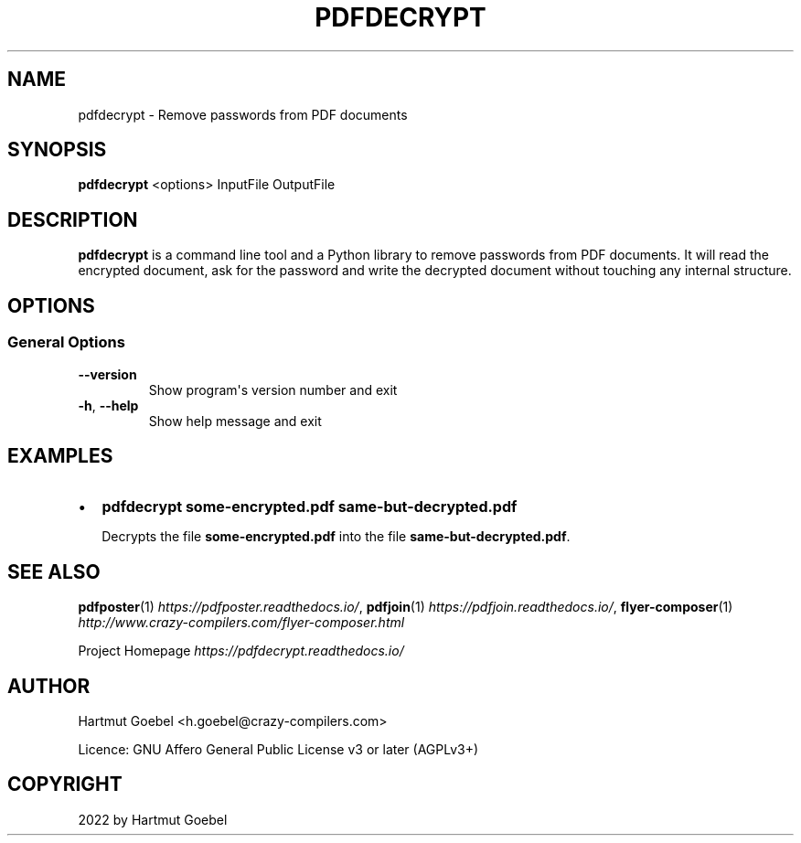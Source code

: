 .\" Man page generated from reStructuredText.
.
.
.nr rst2man-indent-level 0
.
.de1 rstReportMargin
\\$1 \\n[an-margin]
level \\n[rst2man-indent-level]
level margin: \\n[rst2man-indent\\n[rst2man-indent-level]]
-
\\n[rst2man-indent0]
\\n[rst2man-indent1]
\\n[rst2man-indent2]
..
.de1 INDENT
.\" .rstReportMargin pre:
. RS \\$1
. nr rst2man-indent\\n[rst2man-indent-level] \\n[an-margin]
. nr rst2man-indent-level +1
.\" .rstReportMargin post:
..
.de UNINDENT
. RE
.\" indent \\n[an-margin]
.\" old: \\n[rst2man-indent\\n[rst2man-indent-level]]
.nr rst2man-indent-level -1
.\" new: \\n[rst2man-indent\\n[rst2man-indent-level]]
.in \\n[rst2man-indent\\n[rst2man-indent-level]]u
..
.TH "PDFDECRYPT" 1 "" "Version 1.0" ""
.SH NAME
pdfdecrypt \- Remove passwords from PDF documents
.\" disable justification (adjust text to left margin only)
.ad l
.SH SYNOPSIS
.sp
\fBpdfdecrypt\fP <options> InputFile OutputFile
.SH DESCRIPTION
.sp
\fBpdfdecrypt\fP is a command line tool and a Python library to
remove passwords from PDF documents.  It will read the encrypted
document, ask for the password and write the decrypted document
without touching any internal structure.
.\" Emacs config:
.\" Local Variables:
.\" mode: rst
.\" End:
.
.SH OPTIONS
.SS General Options
.INDENT 0.0
.TP
.B  \-\-version
Show program\(aqs version number and exit
.TP
.B  \-h\fP,\fB  \-\-help
Show help message and exit
.UNINDENT
.\" Emacs config:
.\" Local Variables:
.\" mode: rst
.\" End:
.
.SH EXAMPLES
.INDENT 0.0
.IP \(bu 2
\fBpdfdecrypt some\-encrypted.pdf same\-but\-decrypted.pdf\fP
.sp
Decrypts the file  \fBsome\-encrypted.pdf\fP
into the file \fBsame\-but\-decrypted.pdf\fP\&.
.UNINDENT
.SH SEE ALSO
.sp
\fBpdfposter\fP(1) \fI\%https://pdfposter.readthedocs.io/\fP,
\fBpdfjoin\fP(1) \fI\%https://pdfjoin.readthedocs.io/\fP,
\fBflyer\-composer\fP(1) \fI\%http://www.crazy\-compilers.com/flyer\-composer.html\fP
.sp
Project Homepage \fI\%https://pdfdecrypt.readthedocs.io/\fP
.SH AUTHOR
Hartmut Goebel <h.goebel@crazy-compilers.com>

Licence: GNU Affero General Public License v3 or later (AGPLv3+)
.SH COPYRIGHT
2022 by Hartmut Goebel
.\" Generated by docutils manpage writer.
.
